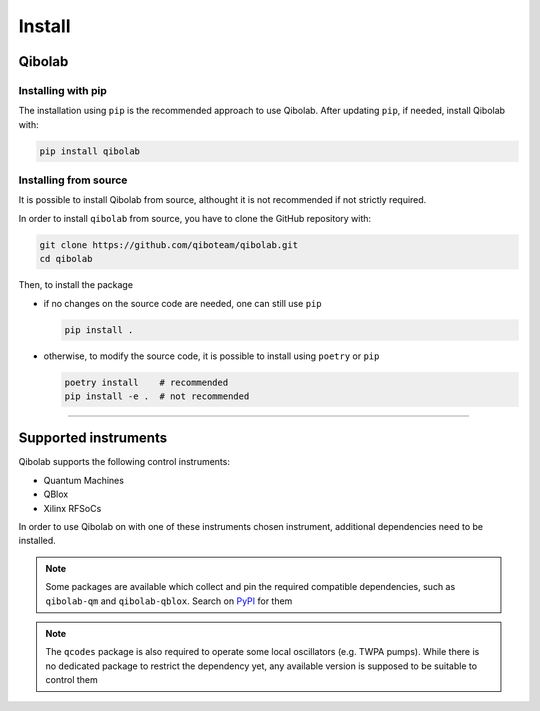 Install
=======

.. _installing-qibolab:

Qibolab
^^^^^^^
Installing with pip
"""""""""""""""""""

The installation using ``pip`` is the recommended approach to use Qibolab.
After updating ``pip``, if needed, install Qibolab with:

.. code-block:: bash

   pip install qibolab


Installing from source
""""""""""""""""""""""

It is possible to install Qibolab from source, althought it is not recommended if not strictly required.


In order to install ``qibolab`` from source, you have to clone the GitHub repository with:

.. code-block:: bash

      git clone https://github.com/qiboteam/qibolab.git
      cd qibolab

Then, to install the package

- if no changes on the source code are needed, one can still use ``pip``

  .. code-block:: bash

        pip install .

- otherwise, to modify the source code, it is possible to install using ``poetry`` or ``pip``

  .. code-block:: bash

        poetry install    # recommended
        pip install -e .  # not recommended

_______________________

.. _Instruments:

Supported instruments
^^^^^^^^^^^^^^^^^^^^^

Qibolab supports the following control instruments:

* Quantum Machines
* QBlox
* Xilinx RFSoCs

In order to use Qibolab on with one of these instruments chosen instrument,
additional dependencies need to be installed.

.. note::

    Some packages are available which collect and pin the required compatible
    dependencies, such as ``qibolab-qm`` and ``qibolab-qblox``. Search on `PyPI
    <https://pypi.org/search/?q=%22qibolab-%22&o=>`_ for them

.. note::

    The ``qcodes`` package is also required to operate some local oscillators (e.g. TWPA
    pumps). While there is no dedicated package to restrict the dependency yet, any
    available version is supposed to be suitable to control them
